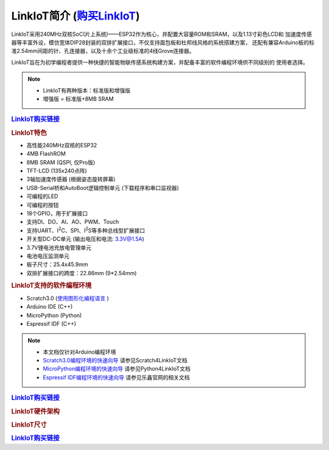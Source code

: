 .. _linkiot_intro:

======================
LinkIoT简介 (`购买LinkIoT`_)
======================

LinkIoT采用240MHz双核SoC(片上系统)——ESP32作为核心，并配置大容量ROM和SRAM，以及1.13寸彩色LCD和
加速度传感器等丰富外设，模仿宽体DIP28封装的双排扩展接口，不仅支持面包板和杜邦线风格的系统搭建方案，
还配有兼容Arduino板的标准2.54mm间距的针、孔连接器，以及十余个工业级标准的4线Grove连接器。

LinkIoT旨在为初学编程者提供一种快捷的智能物联传感系统构建方案，并配备丰富的软件编程环境供不同级别的
使用者选择。


.. image:: ../_static/images/intro/LinkIoT-Pins.jpg
   :scale: 100 %
   :align: center

.. note::
    * LinkIoT有两种版本：标准版和增强版
    * 增强版 = 标准版+8MB SRAM

.. rubric:: `LinkIoT购买链接`_

.. rubric:: LinkIoT特色
* 高性能240MHz双核的ESP32
* 4MB FlashROM
* 8MB SRAM (QSPI, 仅Pro版)
* TFT-LCD (135x240点阵)
* 3轴加速度传感器 (根据姿态旋转屏幕)
* USB-Serial桥和AutoBoot逻辑控制单元 (下载程序和串口监视器)
* 可编程的LED
* 可编程的按钮
* 18个GPIO，用于扩展接口
* 支持DI、DO、AI、AO、PWM、Touch
* 支持UART、I\ :sup:`2`\C、SPI、I\ :sup:`2`\S等多种总线型扩展接口
* 开关型DC-DC单元 (输出电压和电流: 3.3V@1.5A)
* 3.7V锂电池充放电管理单元
* 电池电压监测单元
* 板子尺寸：25.4x45.9mm
* 双排扩展接口的跨度：22.86mm (9*2.54mm)

.. rubric:: LinkIoT支持的软件编程环境
* Scratch3.0  (`使用图形化编程语言`_ )
* Arduino IDE (C++)
* MicroPython (Python)
* Espressif IDF (C++)

.. _使用图形化编程语言: https://www.ezaoyun.com/

.. note:: 
   * 本文档仅针对Arduino编程环境
   * `Scratch3.0编程环境的快速向导`_ 请参见Scratch4LinkIoT文档
   * `MicroPython编程环境的快速向导`_ 请参见Python4LinkIoT文档
   * `Espressif IDF编程环境的快速向导`_ 请参见乐鑫官网的相关文档

.. _Scratch3.0编程环境的快速向导: https://www.ezaoyun.com/
.. _MicroPython编程环境的快速向导: https://www.ezaoyun.com/
.. _Espressif IDF编程环境的快速向导: https://docs.espressif.com/projects/esp-idf/en/latest/

.. rubric:: `LinkIoT购买链接`_

.. _LinkIoT购买链接: https://shop377908176.taobao.com/?spm=2013.1.1000126.2.7fe21ca1vC8zAf
.. _购买LinkIoT: https://shop377908176.taobao.com/?spm=2013.1.1000126.2.7fe21ca1vC8zAf

.. rubric:: LinkIoT硬件架构

.. image:: ../_static/images/intro/LinkIoT-structure.png
    :scale: 100%
    :align: center 

.. rubric:: LinkIoT尺寸

.. image:: ../_static/images/intro/LinkIoT-size.png
    :scale: 100%
    :align: center 

.. rubric:: `LinkIoT购买链接`_

